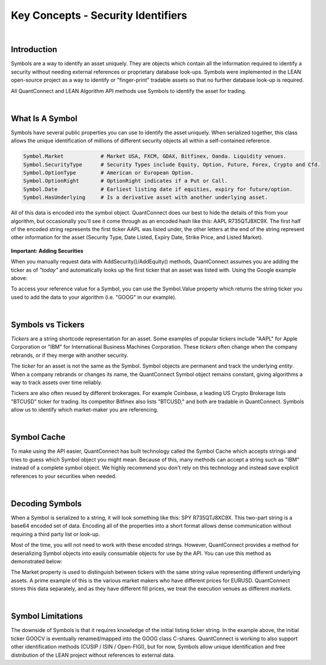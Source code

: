 .. _key-concepts-security-identifiers:

===================================
Key Concepts - Security Identifiers
===================================

|

Introduction
============

Symbols are a way to identify an asset uniquely. They are objects which contain all the information required to identify a security without needing external references or proprietary database look-ups. Symbols were implemented in the LEAN open-source project as a way to identify or "finger-print" tradable assets so that no further database look-up is required.

All QuantConnect and LEAN Algorithm API methods use Symbols to identify the asset for trading.

|

What Is A Symbol
================

Symbols have several public properties you can use to identify the asset uniquely. When serialized together, this class allows the unique identification of millions of different security objects all within a self-contained reference.

.. figure:: https://cdn.quantconnect.com/alpha/docs/i/what-is-symbol_rev0.png

.. code-block::

    Symbol.Market            # Market USA, FXCM, GDAX, Bitfinex, Oanda. Liquidity venues.
    Symbol.SecurityType      # Security Types include Equity, Option, Future, Forex, Crypto and Cfd.
    Symbol.OptionType        # American or European Option.
    Symbol.OptionRight       # OptionRight indicates if a Put or Call.
    Symbol.Date              # Earliest listing date if equities, expiry for future/option.
    Symbol.HasUnderlying     # Is a derivative asset with another underlying asset.

All of this data is encoded into the symbol object. QuantConnect does our best to hide the details of this from your algorithm, but occasionally you'll see it come through as an encoded hash like this: AAPL R735QTJ8XC9X. The first half of the encoded string represents the first ticker AAPL was listed under, the other letters at the end of the string represent other information for the asset (Security Type, Date Listed, Expiry Date, Strike Price, and Listed Market).

.. figure:: https://cdn.quantconnect.com/docs/i/symbol-encoding-examples_rev0.png

**Important: Adding Securities**

When you manually request data with AddSecurity()/AddEquity() methods, QuantConnect assumes you are adding the ticker as of *"today"* and automatically looks up the first ticker that an asset was listed with. Using the Google example above:

.. tabs::

   .. code-tab:: c#

        var goog = AddEquity("GOOG").Symbol;
        Debug(goog.ID.ToString()); // Prints "GOOCV VP83T1ZUHROL"
        Debug(goog);               // Prints Your Reference "GOOG"

   .. code-tab:: py

        self.goog = self.AddEquity("GOOG").Symbol
        self.Debug(self.goog.ID) # Prints "GOOCV VP83T1ZUHROL"
        self.Debug(self.goog)    # Prints Your Reference "GOOG"

To access your reference value for a Symbol, you can use the Symbol.Value property which returns the string ticker you used to add the data to your algorithm (i.e. "GOOG" in our example).

|

Symbols vs Tickers
==================

*Tickers* are a string shortcode representation for an asset. Some examples of popular tickers include "AAPL" for Apple Corporation or "IBM" for International Business Machines Corporation. These *tickers* often change when the company rebrands, or if they merge with another security.

The *ticker* for an asset is not the same as the Symbol. Symbol objects are permanent and track the underlying *entity*. When a company rebrands or changes its name, the QuantConnect Symbol object remains constant, giving algorithms a way to track assets over time reliably.

Tickers are also often reused by different brokerages. For example Coinbase, a leading US Crypto Brokerage lists "BTCUSD" ticker for trading. Its competitor Bitfinex also lists "BTCUSD," and both are tradable in QuantConnect. Symbols allow us to identify which market-maker you are referencing.

|

Symbol Cache
============

To make using the API easier, QuantConnect has built technology called the Symbol Cache which accepts strings and tries to guess which Symbol object you might mean. Because of this, many methods can accept a string such as "IBM" instead of a complete symbol object. We highly recommend you don't rely on this technology and instead save explicit references to your securities when needed.

.. tabs::

   .. code-tab:: c#

        // Example 1: Relying On Symbol Cache:
        AddEquity("IBM");         // Add by IBM string ticker, save reference to Symbol Cache.
        MarketOrder("IBM", 100);  // Determine refering to IBM Equity from Symbol Cache.
        History("AAPL", 14);      // Guess referring to AAPL Equity.

        // Example 2: Correctly Using Symbols:
        var ibm = AddEquity("IBM").Symbol;   // Add IBM Equity string ticker, save Symbol.
        MarketOrder(ibm, 100);               // Use IBM Symbol in future API calls.

        var aapl = Symbol.Create("AAPL", SecurityType.Equity, Market.USA)
        History(aapl, 14)

   .. code-tab:: py

        # Example 1: Relying On Symbol Cache:
        self.AddEquity("IBM")         # Add by IBM string ticker, save reference to Symbol Cache.
        self.MarketOrder("IBM", 100)  # Determine refering to IBM Equity from Symbol Cache.
        self.History("AAPL", 14)      # Makes a guess referring to AAPL Equity.

        # Example 2: Correctly Using Symbols:
        self.ibm = self.AddEquity("IBM").Symbol   # Add IBM Equity string ticker, save Symbol.
        self.MarketOrder(self.ibm, 100)           # Use IBM Symbol in future API calls.

        self.aapl = Symbol.Create("AAPL", SecurityType.Equity, Market.USA)
        self.History(self.aapl, 14)

|

Decoding Symbols
================

When a Symbol is serialized to a string, it will look something like this: SPY R735QTJ8XC9X. This two-part string is a base64 encoded set of data. Encoding all of the properties into a short format allows dense communication without requiring a third party list or look-up.

Most of the time, you will not need to work with these encoded strings. However, QuantConnect provides a method for deserializing Symbol objects into easily consumable objects for use by the API. You can use this method as demonstrated below:

.. tabs::

   .. code-tab:: c#

        var google = Symbol("GOOCV VP83T1ZUHROL");
        google.ID.Market                    # Market.USA
        google.SecurityType                 # SecurityType.Equity
        google.Value                       # GOOCV

   .. code-tab:: py

        google = self.Symbol("GOOCV VP83T1ZUHROL")
        print(google.ID.Market)                             # USA
        print(google.SecurityType)                          # Equity
        print(google.Value)                                # GOOCV

The Market property is used to distinguish between tickers with the same string value representing different underlying assets. A prime example of this is the various market makers who have different prices for EURUSD. QuantConnect stores this data separately, and as they have different fill prices, we treat the execution venues as different *markets*.

|

Symbol Limitations
==================

The downside of Symbols is that it requires knowledge of the initial listing ticker string. In the example above, the initial ticker GOOCV is eventually renamed/mapped into the GOOG class C-shares. QuantConnect is working to also support other identification methods (CUSIP / ISIN / Open-FIGI), but for now, Symbols allow unique identification and free distribution of the LEAN project without references to external data.